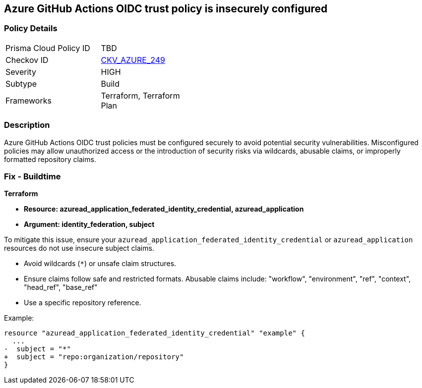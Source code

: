 == Azure GitHub Actions OIDC trust policy is insecurely configured

=== Policy Details

[width=45%]
[cols="1,1"]
|=== 
|Prisma Cloud Policy ID 
| TBD

|Checkov ID 
| https://github.com/bridgecrewio/checkov/blob/main/checkov/terraform/checks/resource/azure/GithubActionsOIDCTrustPolicy.py[CKV_AZURE_249]

|Severity
|HIGH

|Subtype
|Build

|Frameworks
|Terraform, Terraform Plan

|=== 

=== Description

Azure GitHub Actions OIDC trust policies must be configured securely to avoid potential security vulnerabilities. Misconfigured policies may allow unauthorized access or the introduction of security risks via wildcards, abusable claims, or improperly formatted repository claims.

=== Fix - Buildtime

*Terraform*

* *Resource: azuread_application_federated_identity_credential, azuread_application*
* *Argument: identity_federation, subject* 

To mitigate this issue, ensure your `azuread_application_federated_identity_credential` or `azuread_application` resources do not use insecure subject claims.

- Avoid wildcards (`*`) or unsafe claim structures.
- Ensure claims follow safe and restricted formats. Abusable claims include: "workflow", "environment", "ref", "context", "head_ref", "base_ref"
- Use a specific repository reference.


Example:

[source,go]
----
resource "azuread_application_federated_identity_credential" "example" {
  ...
-  subject = "*"
+  subject = "repo:organization/repository"
}
----
